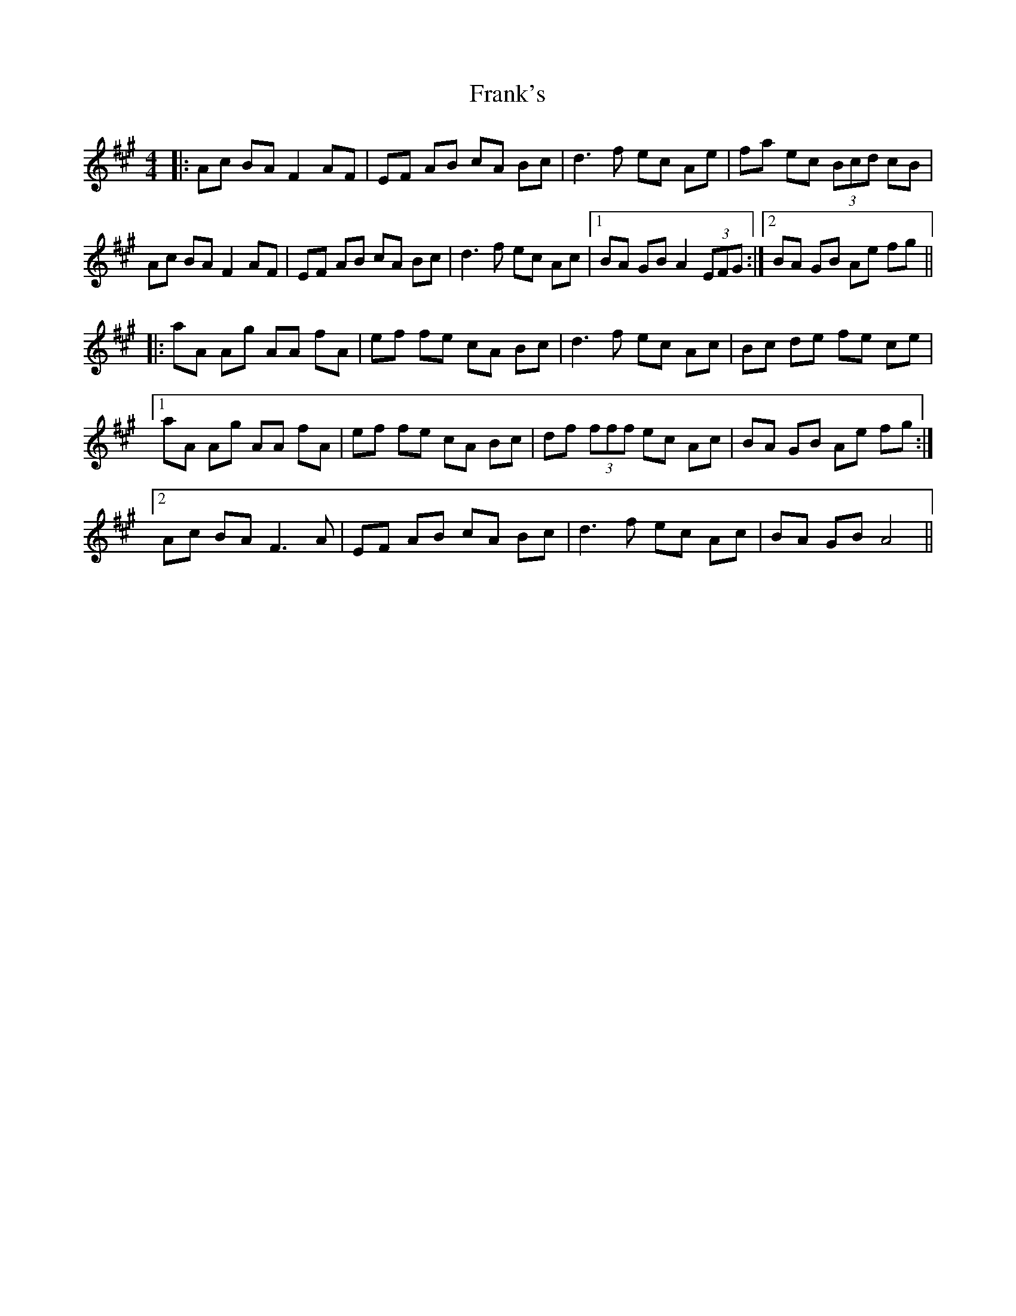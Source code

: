 X: 14016
T: Frank's
R: reel
M: 4/4
K: Amajor
|:Ac BA F2 AF|EF AB cA Bc|d3 f ec Ae|fa ec (3Bcd cB|
Ac BA F2 AF|EF AB cA Bc|d3 f ec Ac|1 BA GB A2 (3EFG:|2 BA GB Ae fg||
|:aA Ag AA fA|ef fe cA Bc|d3 f ec Ac|Bc de fe ce|
[1 aA Ag AA fA|ef fe cA Bc|df (3fff ec Ac|BA GB Ae fg:|
[2 Ac BA F3 A|EF AB cA Bc|d3 f ec Ac|BA GB A4||

